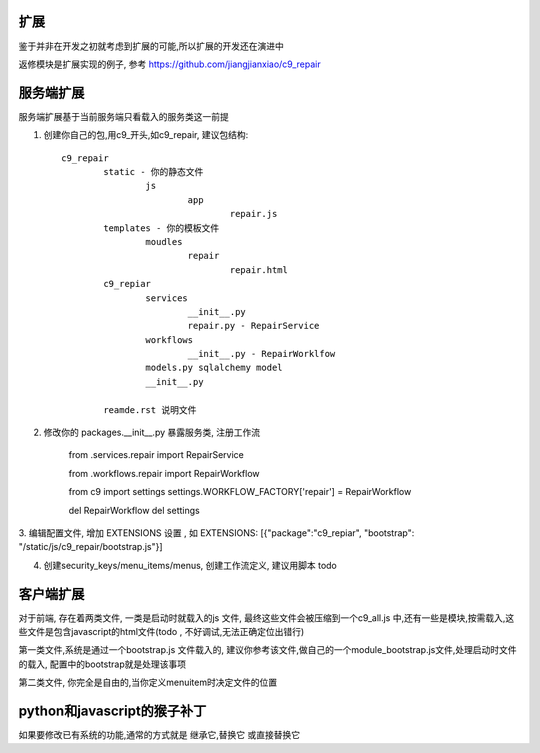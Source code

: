 扩展
==========================

鉴于并非在开发之初就考虑到扩展的可能,所以扩展的开发还在演进中

返修模块是扩展实现的例子, 参考 https://github.com/jiangjianxiao/c9_repair

服务端扩展
========================

服务端扩展基于当前服务端只看载入的服务类这一前提

1. 创建你自己的包,用c9_开头,如c9_repair, 建议包结构::

	c9_repair
		static - 你的静态文件
			js
				app
					repair.js
		templates - 你的模板文件
			moudles
				repair
					repair.html
		c9_repiar
			services
				__init__.py
				repair.py - RepairService
			workflows
				__init__.py - RepairWorklfow
			models.py sqlalchemy model
			__init__.py

		reamde.rst 说明文件


2. 修改你的 packages.__init__.py 暴露服务类, 注册工作流

	from .services.repair import RepairService

	from .workflows.repair import RepairWorkflow

	from c9 import settings
	settings.WORKFLOW_FACTORY['repair'] = RepairWorkflow

	del RepairWorkflow
	del settings

3. 编辑配置文件, 增加 EXTENSIONS 设置 , 如 EXTENSIONS: [{"package":"c9_repiar",
"bootstrap": "/static/js/c9_repair/bootstrap.js"}]

4. 创建security_keys/menu_items/menus, 创建工作流定义, 建议用脚本 todo 


客户端扩展
===========================


对于前端, 存在着两类文件, 一类是启动时就载入的js 文件, 最终这些文件会被压缩到一个c9_all.js 中,还有一些是模块,按需载入,这些文件是包含javascript的html文件(todo , 不好调试,无法正确定位出错行)

第一类文件,系统是通过一个bootstrap.js 文件载入的, 建议你参考该文件,做自己的一个module_bootstrap.js文件,处理启动时文件的载入, 配置中的bootstrap就是处理该事项

第二类文件, 你完全是自由的,当你定义menuitem时决定文件的位置


python和javascript的猴子补丁
=======================================

如果要修改已有系统的功能,通常的方式就是 继承它,替换它 或直接替换它



